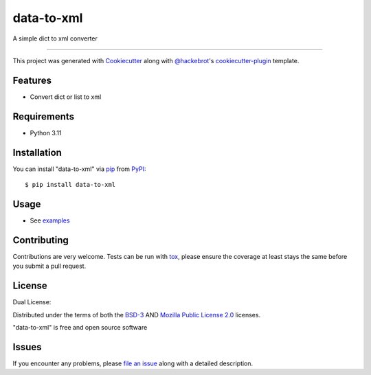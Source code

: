 ==================
data-to-xml
==================

.. image:: https://img.shields.io/pypi/v/data-to-xml.svg
    :target: https://pypi.org/project/data-to-xml
    :alt: PyPI version

.. image:: https://img.shields.io/pypi/pyversions/data-to-xml.svg
    :target: https://pypi.org/project/data-to-xml
    :alt: Python versions

.. image:: https://github.com/anogowski/data-to-xml/actions/workflows/publish-to-test-pypi.yml/badge.svg
    :target: https://github.com/anogowski/data-to-xml/actions/workflows/publish-to-test-pypi.yml
    :alt: See Build Status on GitHub Actions

A simple dict to xml converter

----

This project was generated with `Cookiecutter`_ along with `@hackebrot`_'s `cookiecutter-plugin`_ template.


Features
--------

* Convert dict or list to xml


Requirements
------------

* Python 3.11


Installation
------------

You can install "data-to-xml" via `pip`_ from `PyPI`_::

    $ pip install data-to-xml


Usage
-----

* See `examples`_

Contributing
------------
Contributions are very welcome. Tests can be run with `tox`_, please ensure
the coverage at least stays the same before you submit a pull request.

License
-------
Dual License:

Distributed under the terms of both the `BSD-3`_ AND `Mozilla Public License 2.0`_ licenses.

"data-to-xml" is free and open source software


Issues
------

If you encounter any problems, please `file an issue`_ along with a detailed description.

.. _`examples`: https://github.com/anogowski/data-to-xml/tree/main/examples
.. _`Cookiecutter`: https://github.com/audreyr/cookiecutter
.. _`@hackebrot`: https://github.com/hackebrot
.. _`MIT`: https://opensource.org/licenses/MIT
.. _`BSD-3`: https://opensource.org/licenses/BSD-3-Clause
.. _`Mozilla Public License 2.0`: https://opensource.org/license/mpl-2-0
.. _`GNU GPL v3.0`: https://www.gnu.org/licenses/gpl-3.0.txt
.. _`Apache Software License 2.0`: https://www.apache.org/licenses/LICENSE-2.0
.. _`cookiecutter-plugin`: https://github.com/dev/cookiecutter-plugin
.. _`file an issue`: https://github.com/anogowski/data-to-xml/issues
.. _`tox`: https://tox.readthedocs.io/en/latest/
.. _`pip`: https://pypi.org/project/pip/
.. _`PyPI`: https://pypi.org/project
